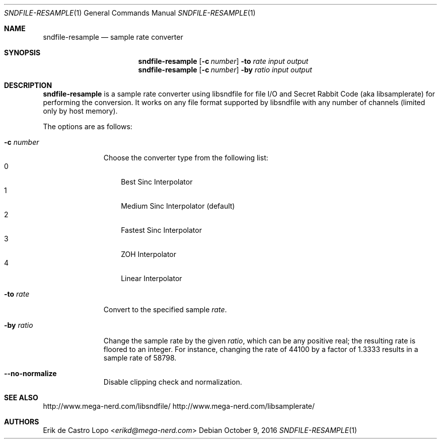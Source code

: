 .Dd October 9, 2016
.Dt SNDFILE-RESAMPLE 1
.Os
.Sh NAME
.Nm sndfile-resample
.Nd sample rate converter
.Sh SYNOPSIS
.Nm
.Op Fl c Ar number
.Fl to Ar rate
.Ar input
.Ar output
.Nm
.Op Fl c Ar number
.Fl by Ar ratio
.Ar input
.Ar output
.Sh DESCRIPTION
.Nm
is a sample rate converter using libsndfile for file I/O
and Secret Rabbit Code (aka libsamplerate) for performing the conversion.
It works on any file format supported by libsndfile
with any number of channels (limited only by host memory).
.Pp
The options are as follows:
.Bl -tag -width converter
.It Fl c Ar number
Choose the converter type from the following list:
.Bl -tag -width x -compact
.It 0
Best Sinc Interpolator
.It 1
Medium Sinc Interpolator (default)
.It 2
Fastest Sinc Interpolator
.It 3
ZOH Interpolator
.It 4
Linear Interpolator
.El
.It Fl to Ar rate
Convert to the specified sample
.Ar rate .
.It Fl by Ar ratio
Change the sample rate by the given
.Ar ratio ,
which can be any positive real;
the resulting rate is floored to an integer.
For instance, changing the rate of 44100 by a factor of 1.3333
results in a sample rate of 58798.
.It Fl -no-normalize
Disable clipping check and normalization.
.El
.Sh SEE ALSO
.Lk http://www.mega-nerd.com/libsndfile/
.Lk http://www.mega-nerd.com/libsamplerate/
.Sh AUTHORS
.An Erik de Castro Lopo Aq Mt erikd@mega-nerd.com
